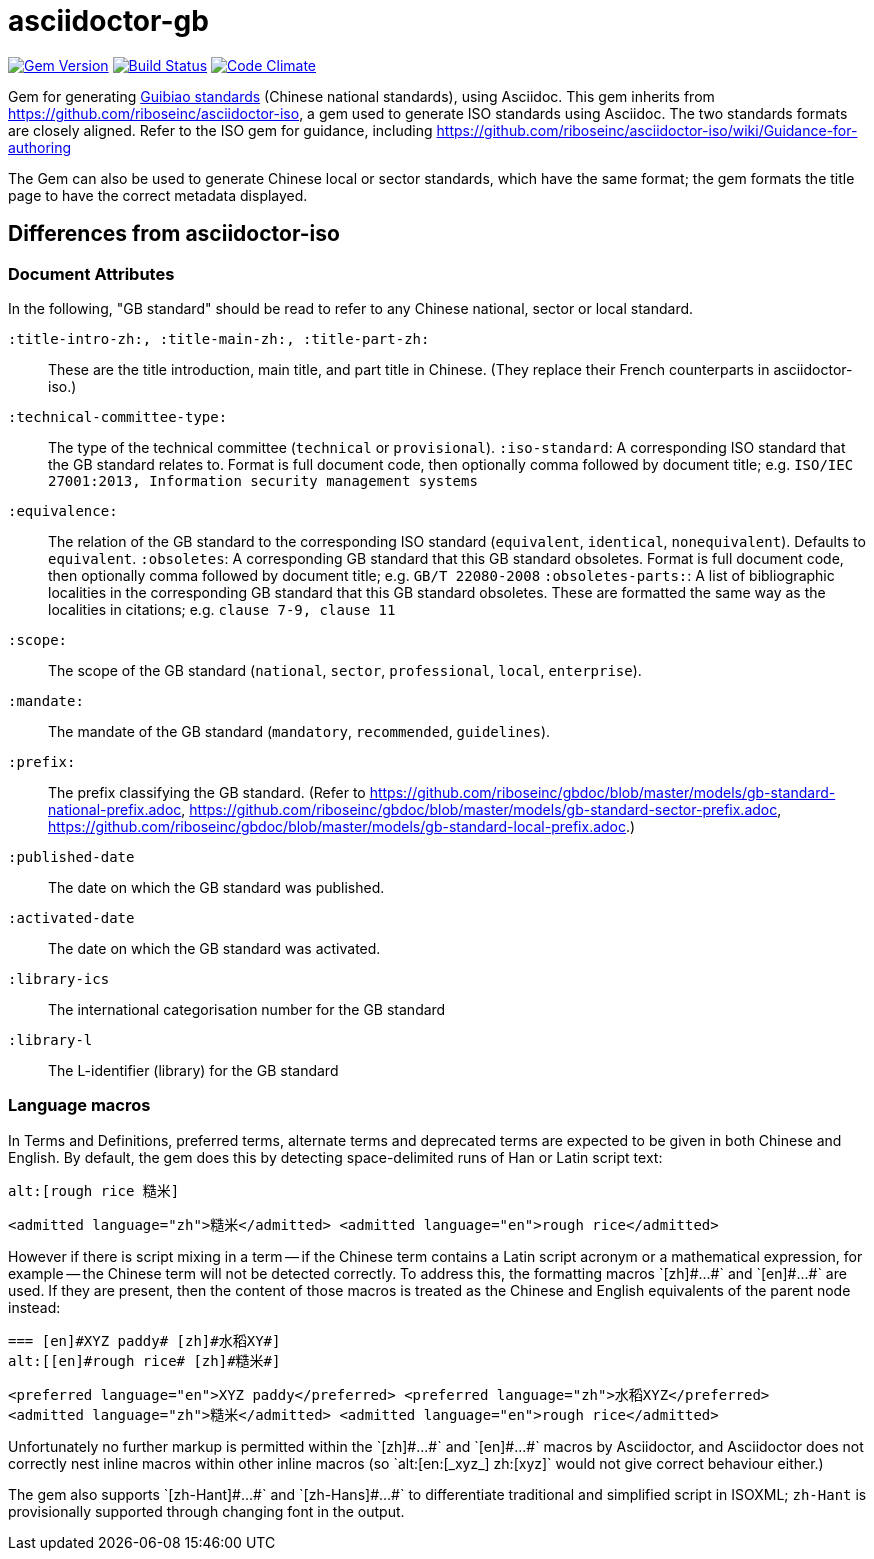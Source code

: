 = asciidoctor-gb

image:https://img.shields.io/gem/v/asciidoctor-gb.svg["Gem Version", link="https://rubygems.org/gems/asciidoctor-gb"]
image:https://img.shields.io/travis/riboseinc/asciidoctor-gb/master.svg["Build Status", link="https://travis-ci.org/riboseinc/asciidoctor-gb"]
image:https://codeclimate.com/github/riboseinc/asciidoctor-gb/badges/gpa.svg["Code Climate", link="https://codeclimate.com/github/riboseinc/asciidoctor-gb"]

Gem for generating https://en.wikipedia.org/wiki/Guobiao_standards[Guibiao standards]
(Chinese national standards), using Asciidoc. This gem inherits from 
https://github.com/riboseinc/asciidoctor-iso, a gem used to generate ISO standards
using Asciidoc. The two standards formats are closely aligned. Refer to the ISO gem
for guidance, including https://github.com/riboseinc/asciidoctor-iso/wiki/Guidance-for-authoring

The Gem can also be used to generate Chinese local or sector standards, which have the 
same format; the gem formats the title page to have the correct metadata displayed.

== Differences from asciidoctor-iso

=== Document Attributes

In the following, "GB standard" should be read to refer to any Chinese national, sector or local standard.

`:title-intro-zh:, :title-main-zh:, :title-part-zh:`:: These are the title introduction, main title, and part title in Chinese. (They replace their French counterparts in asciidoctor-iso.)
`:technical-committee-type:`:: The type of the technical committee (`technical` or `provisional`).
`:iso-standard`: A corresponding ISO standard that the GB standard relates to. Format is full document code, then optionally comma followed by document title; e.g. `ISO/IEC 27001:2013, Information security management systems`
`:equivalence:`:: The relation of the GB standard to the corresponding ISO standard (`equivalent`, `identical`, `nonequivalent`). Defaults to `equivalent`.
`:obsoletes`: A corresponding GB standard that this GB standard obsoletes. Format is full document code, then optionally comma followed by document title; e.g. `GB/T 22080-2008`
`:obsoletes-parts:`: A list of bibliographic localities in the corresponding GB standard that this GB standard obsoletes. These are formatted the same way as the localities in citations; e.g. `clause 7-9, clause 11`
`:scope:`:: The scope of the GB standard (`national`, `sector`, `professional`, `local`, `enterprise`).
`:mandate:`:: The mandate of the GB standard (`mandatory`, `recommended`, `guidelines`).
`:prefix:`:: The prefix classifying the GB standard. (Refer to https://github.com/riboseinc/gbdoc/blob/master/models/gb-standard-national-prefix.adoc, https://github.com/riboseinc/gbdoc/blob/master/models/gb-standard-sector-prefix.adoc, https://github.com/riboseinc/gbdoc/blob/master/models/gb-standard-local-prefix.adoc.)
`:published-date`:: The date on which the GB standard was published.
`:activated-date`:: The date on which the GB standard was activated.
`:library-ics`:: The international categorisation number for the GB standard
`:library-l`:: The L-identifier (library) for the GB standard

=== Language macros

In Terms and Definitions, preferred terms, alternate terms and deprecated
terms are expected to be given in both Chinese and English. By default,
the gem does this by detecting space-delimited runs of Han or Latin script
text:

[source,asciidoc]
--
alt:[rough rice 糙米]
--

[source,xml]
--
<admitted language="zh">糙米</admitted> <admitted language="en">rough rice</admitted>
--

However if there is script mixing in a term -- if the Chinese term contains
a Latin script acronym or a mathematical expression, for example -- the
Chinese term will not be detected correctly. To address this, the formatting macros
+`[zh]#...#`+ and +`[en]#...#`+ are used. If they are present, then the content
of those macros is treated as the Chinese and English equivalents of the
parent node instead:

[source,asciidoc]
--
=== [en]#XYZ paddy# [zh]#水稻XY#]
alt:[[en]#rough rice# [zh]#糙米#]
--

[source,xml]
--
<preferred language="en">XYZ paddy</preferred> <preferred language="zh">水稻XYZ</preferred>
<admitted language="zh">糙米</admitted> <admitted language="en">rough rice</admitted>
--

Unfortunately no further markup is permitted within the +`[zh]#...#`+ and +`[en]#...#`+ 
macros by Asciidoctor, and Asciidoctor does not correctly nest inline macros within other
inline macros (so +`alt:[en:[_xyz_] zh:[xyz]`+  would not give correct behaviour either.)

The gem also supports +`[zh-Hant]#...#`+ and +`[zh-Hans]#...#`+ to differentiate traditional and simplified script in ISOXML; `zh-Hant` is provisionally supported through changing font in the output.
